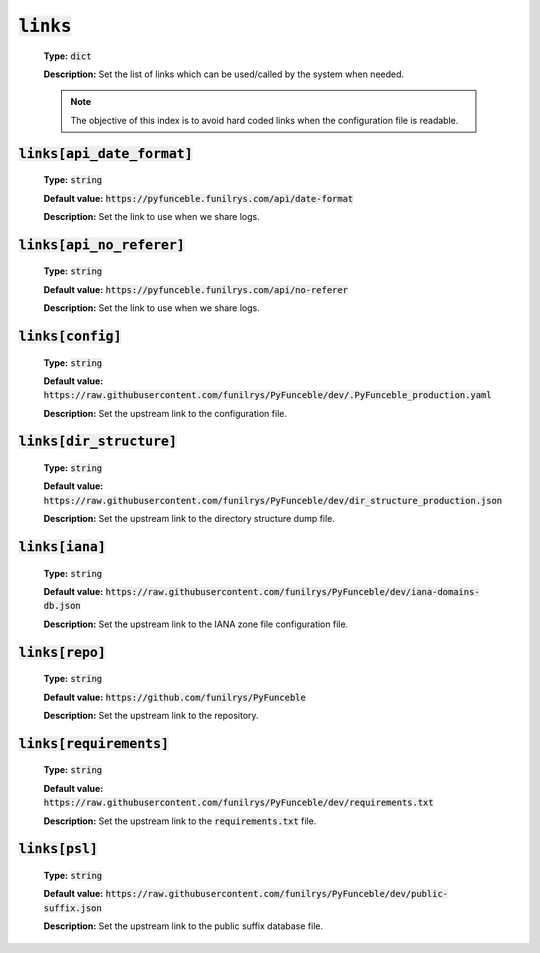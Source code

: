 :code:`links`
-------------

    **Type:** :code:`dict`

    **Description:** Set the list of links which can be used/called by the system when needed.

    .. note::
        The objective of this index is to avoid hard coded links when the configuration file is readable.


:code:`links[api_date_format]`
""""""""""""""""""""""""""""""

    **Type:** :code:`string`

    **Default value:** :code:`https://pyfunceble.funilrys.com/api/date-format`

    **Description:** Set the link to use when we share logs.


:code:`links[api_no_referer]`
""""""""""""""""""""""""""""""

    **Type:** :code:`string`

    **Default value:** :code:`https://pyfunceble.funilrys.com/api/no-referer`

    **Description:** Set the link to use when we share logs.

:code:`links[config]`
"""""""""""""""""""""

    **Type:** :code:`string`

    **Default value:** :code:`https://raw.githubusercontent.com/funilrys/PyFunceble/dev/.PyFunceble_production.yaml`

    **Description:** Set the upstream link to the configuration file.

:code:`links[dir_structure]`
""""""""""""""""""""""""""""

    **Type:** :code:`string`

    **Default value:** :code:`https://raw.githubusercontent.com/funilrys/PyFunceble/dev/dir_structure_production.json`

    **Description:** Set the upstream link to the directory structure dump file.

:code:`links[iana]`
"""""""""""""""""""

    **Type:** :code:`string`

    **Default value:** :code:`https://raw.githubusercontent.com/funilrys/PyFunceble/dev/iana-domains-db.json`

    **Description:** Set the upstream link to the IANA zone file configuration file.

:code:`links[repo]`
"""""""""""""""""""

    **Type:** :code:`string`

    **Default value:** :code:`https://github.com/funilrys/PyFunceble`

    **Description:** Set the upstream link to the repository.

:code:`links[requirements]`
"""""""""""""""""""""""""""

    **Type:** :code:`string`

    **Default value:** :code:`https://raw.githubusercontent.com/funilrys/PyFunceble/dev/requirements.txt`

    **Description:** Set the upstream link to the :code:`requirements.txt` file.

:code:`links[psl]`
""""""""""""""""""

    **Type:** :code:`string`

    **Default value:** :code:`https://raw.githubusercontent.com/funilrys/PyFunceble/dev/public-suffix.json`

    **Description:** Set the upstream link to the public suffix database file.
